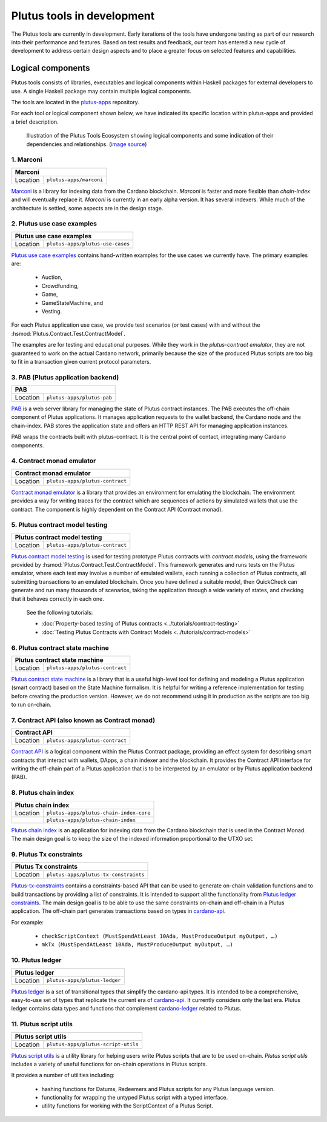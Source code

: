 .. _plutus_tools_component_descriptions:

Plutus tools in development 
=====================================

The Plutus tools are currently in development. Early iterations of the tools have undergone testing as part of our research into their performance and features. Based on test results and feedback, our team has entered a new cycle of development to address certain design aspects and to place a greater focus on selected features and capabilities. 

Logical components
----------------------------------------------------

Plutus tools consists of libraries, executables and logical components within Haskell packages for external developers to use. 
A single Haskell package may contain multiple logical components. 

The tools are located in the `plutus-apps <https://github.com/input-output-hk/plutus-apps>`_ repository. 

For each tool or logical component shown below, we have indicated its specific location within plutus-apps and provided a brief description. 

.. figure:: ./plutus-tools-ecosystem.png

    Illustration of the Plutus Tools Ecosystem showing logical components and some indication of their dependencies and relationships. (`image source <https://www.plantuml.com/plantuml/uml/tLRDRYCt3BxxATXScW2nS-cffqsyQJT0iWqI1q5F0Jr3nq8qqa3a-0T5txsIHhRbHdRhGoy5vY3-y1C_YfJc2miwwHez-46PIdSrmLoavP-lhXmkH-zAvjsqOtALDK96HfLjhbgD9iGCMMgjfbVZduQFGVNoS7_L80ivhteRswQr9iIq0Vz7w8mFRhm2P4umirhRfJBle9KXG5F3dbavzYiB7HDeMw7MQu-npVBp1eFxwzz_UvcylTvDlhtTt_vw-_th-SLW84eqmLTgjLttwDPg7dYivpKBDM-tApclqDLex7TRqoMS9Mbel7ZcvQVEC22CUpK4zGYUnJfYcFhSFXYiWLhnHwI1WHW3jgrM5OgoXWCHhLZ8X5MCgUQe3D22Z31mLyq16PwirZFhbdwdooXCiVe84aVa9-AkeL-SRKPddjfd0cFhQ5iMzgblSWu6s5a2gxk-aWmvtSkjfAb-9tS9jdDsQftbeI5PMjTpR7Kd7PUJU4MjIVmEhpUtgNpnI3UvBACT0ZKoTSxandQcHhS-x-4drkf0uZ5A44MWodBqFhk0FmRWIHb1PSYbeEVAgLPUHEMXlHA2DdB_Xln1MeDMK-Vt2wfWKxBUg61c7Sn9jw53mm0mB9qIWeJ84P4zCHH0H_5SANZMOCqmdgwdLaZmFXPsbril7yXgD2g3Z0F-dQbfjGEAEeZA0sZNkvQC_5JmJGHddOOQ1M7cR9EVLzwkaQtYd6pKKapGOINmO0tMVq-wmN21A9_2Gx_whnBq7m9Ng76g2PQuFdO6NilYKFMZqbjItm-hdUr0hfEvOgXwO0Q4B68unL2QwyUxlc8LccsznC8x6N8ej6qKMA1MTQBTcIeiuiGNmwUTqdxXq30cr-aQMcSNgWwrmdZLW9tbAOtWLMaTO6fg7LKe_TdDS65Ty4tqPPLJBrTliYfMJbR_lweL-MzwFRQwvxJV-t2-aGELYqETdbyqyMe9IQH9pf-E4Tn9IfEuC6gWZ92ROKKvKdIqircgL8ikKiF23lj3tSErZeJgK20qG4sdKJos_n3Qpm3f9eVpn-kRY-CbkqrOdwksiHpi6zg8ksg4vCn2EMl2onxufsHJ1RARuNXQpu923rZDlIrFBUeX6S9n7iZkFYxtsscktkT3JGlIqDYQT7uyvOFe-p-U2Erl7M8Rr8gRupmcn07-8UoNyqXwY8OJdveNfZ4oPQ-frq1G0QsmQJNnYOYFE0rWrpTmdX3pU_-cxwQBqq6VLUgXXBwLJuJofNT20QKqBUGfez1HJ0_wHBhqHtBeHwrZubrWUY__hVl-ZqLXrw9_uH7C3GUY9gjJ8_9_bUFkfTlrCqQAEXvK9bZSiN0v5K7BiSKRvFJuV79FYC-ciyob69P6SEz_lLpNu7SgSZw76KhHEutQF-_nv-0BcRfhz5y0>`_)

1. Marconi
~~~~~~~~~~~~~

+--------------+--------------------------------------------+
| Marconi                                                   |
+==============+============================================+
| Location     | ``plutus-apps/marconi``                    |
+--------------+--------------------------------------------+

`Marconi <https://github.com/input-output-hk/plutus-apps/tree/main/marconi>`_ is a library for indexing data from the Cardano blockchain. 
`Marconi` is faster and more flexible than `chain-index` and will eventually replace it. 
`Marconi` is currently in an early alpha version. It has several indexers. 
While much of the architecture is settled, some aspects are in the design stage. 

2. Plutus use case examples
~~~~~~~~~~~~~~~~~~~~~~~~~~~~~~

+--------------+--------------------------------------------+
| Plutus use case examples                                  |
+==============+============================================+
| Location     | ``plutus-apps/plutus-use-cases``           |
+--------------+--------------------------------------------+

`Plutus use case examples <https://github.com/input-output-hk/plutus-apps/tree/main/plutus-use-cases>`_ contains hand-written examples for the use cases we currently have. 
The primary examples are: 

   * Auction, 
   * Crowdfunding, 
   * Game, 
   * GameStateMachine, and 
   * Vesting. 

For each Plutus application use case, we provide test scenarios (or test cases) with and without the :hsmod:`Plutus.Contract.Test.ContractModel`.

The examples are for testing and educational purposes. 
While they work in the `plutus-contract emulator`, they are not guaranteed to work on the actual Cardano network, primarily because the size of the produced Plutus scripts are too big to fit in a transaction given current protocol parameters. 

3. PAB (Plutus application backend)
~~~~~~~~~~~~~~~~~~~~~~~~~~~~~~~~~~~~~~

+--------------+--------------------------------------------+
| PAB                                                       |
+==============+============================================+
| Location     | ``plutus-apps/plutus-pab``                 |
+--------------+--------------------------------------------+

`PAB <https://github.com/input-output-hk/plutus-apps/tree/main/plutus-pab>`_ 
is a web server library for managing the state of Plutus contract instances. 
The PAB executes the off-chain component of Plutus applications. It manages 
application requests to the wallet backend, the Cardano node and the chain-index. 
PAB stores the application state and offers an HTTP REST API for managing application 
instances. 

PAB wraps the contracts built with plutus-contract. It is the central point of 
contact, integrating many Cardano components. 

4. Contract monad emulator
~~~~~~~~~~~~~~~~~~~~~~~~~~~~~

+--------------+--------------------------------------------+
| Contract monad emulator                                   |
+==============+============================================+
| Location     | ``plutus-apps/plutus-contract``            |
+--------------+--------------------------------------------+

`Contract monad emulator <https://github.com/input-output-hk/plutus-apps/tree/main/plutus-contract>`_ is a library that provides an environment for emulating the blockchain. 
The environment provides a way for writing traces for the contract which are sequences of actions by simulated wallets that use the contract. 
The component is highly dependent on the Contract API (Contract monad). 

5. Plutus contract model testing
~~~~~~~~~~~~~~~~~~~~~~~~~~~~~~~~~~~

+--------------+--------------------------------------------+
| Plutus contract model testing                             |
+==============+============================================+
| Location     | ``plutus-apps/plutus-contract``            |
+--------------+--------------------------------------------+

`Plutus contract model testing <https://github.com/input-output-hk/plutus-apps/blob/main/plutus-contract/src/Plutus/Contract/Test/ContractModel.hs>`_ is used for testing prototype Plutus contracts with *contract models*, using the framework provided by :hsmod:`Plutus.Contract.Test.ContractModel`. 
This framework generates and runs tests on the Plutus emulator, where each test may involve a number of emulated wallets, each running a collection of Plutus contracts, all submitting transactions to an emulated blockchain. 
Once you have defined a suitable model, then QuickCheck can generate and run many thousands of scenarios, taking the application through a wide variety of states, and checking that it behaves correctly in each one. 

   See the following tutorials: 
   
   * :doc:`Property-based testing of Plutus contracts <../tutorials/contract-testing>` 
   * :doc:`Testing Plutus Contracts with Contract Models <../tutorials/contract-models>` 

6. Plutus contract state machine
~~~~~~~~~~~~~~~~~~~~~~~~~~~~~~~~~~~

+--------------+--------------------------------------------+
| Plutus contract state machine                             |
+==============+============================================+
| Location     | ``plutus-apps/plutus-contract``            |
+--------------+--------------------------------------------+

`Plutus contract state machine <https://github.com/input-output-hk/plutus-apps/blob/main/plutus-contract/src/Plutus/Contract/StateMachine.hs>`_ is a library that is a useful high-level tool for defining and modeling a Plutus application (smart contract) based on the State Machine formalism. 
It is helpful for writing a reference implementation for testing before creating the production version. 
However, we do not recommend using it in production as the scripts are too big to run on-chain. 

7. Contract API (also known as Contract monad)
~~~~~~~~~~~~~~~~~~~~~~~~~~~~~~~~~~~~~~~~~~~~~~~~~~~~~~~

+--------------+--------------------------------------------+
| Contract API                                              |
+==============+============================================+
| Location     | ``plutus-apps/plutus-contract``            |
+--------------+--------------------------------------------+

`Contract API <https://github.com/input-output-hk/plutus-apps/tree/main/plutus-contract>`_ is a logical component within the Plutus Contract package, providing an effect system for describing smart contracts that interact with wallets, DApps, a chain indexer and the blockchain. 
It provides the Contract API interface for writing the off-chain part of a Plutus application that is to be interpreted by an emulator or by Plutus application backend (PAB). 

8. Plutus chain index
~~~~~~~~~~~~~~~~~~~~~~~~

+--------------+--------------------------------------------+
| Plutus chain index                                        |
+==============+============================================+
| Location     | ``plutus-apps/plutus-chain-index-core``    |
+--------------+--------------------------------------------+
|              | ``plutus-apps/plutus-chain-index``         |
+--------------+--------------------------------------------+

`Plutus chain index <https://github.com/input-output-hk/plutus-apps/tree/main/plutus-chain-index-core>`_ 
is an application for indexing data from the Cardano blockchain that is used in the Contract Monad. 
The main design goal is to keep the size of the indexed information proportional to the UTXO set. 

9. Plutus Tx constraints
~~~~~~~~~~~~~~~~~~~~~~~~~~~~

+--------------+--------------------------------------------+
| Plutus Tx constraints                                     |
+==============+============================================+
| Location     | ``plutus-apps/plutus-tx-constraints``      |
+--------------+--------------------------------------------+

`Plutus-tx-constraints <https://github.com/input-output-hk/plutus-apps/tree/main/plutus-tx-constraints>`_ contains a constraints-based API that can be used to generate on-chain validation functions and to build transactions by providing a list of constraints. 
It is intended to support all the functionality from `Plutus ledger constraints <https://github.com/input-output-hk/plutus-apps/tree/main/plutus-ledger-constraints>`_. 
The main design goal is to be able to use the same constraints on-chain and off-chain in a Plutus application. 
The off-chain part generates transactions based on types in `cardano-api <https://input-output-hk.github.io/cardano-node/cardano-api/lib/Cardano-Api.html>`_. 

For example:

   * ``checkScriptContext (MustSpendAtLeast 10Ada, MustProduceOutput myOutput, …)``
   * ``mkTx (MustSpendAtLeast 10Ada, MustProduceOutput myOutput, …)``

10. Plutus ledger
~~~~~~~~~~~~~~~~~~~~

+--------------+--------------------------------------------+
| Plutus ledger                                             |
+==============+============================================+
| Location     | ``plutus-apps/plutus-ledger``              |
+--------------+--------------------------------------------+

`Plutus ledger <https://github.com/input-output-hk/plutus-apps/tree/main/plutus-ledger>`_ is a set of transitional types that simplify the cardano-api types. 
It is intended to be a comprehensive, easy-to-use set of types that replicate the current era of `cardano-api <https://input-output-hk.github.io/cardano-node/cardano-api/lib/Cardano-Api.html>`_. 
It currently considers only the last era. 
Plutus ledger contains data types and functions that complement `cardano-ledger <https://github.com/input-output-hk/cardano-ledger>`_ related to Plutus. 

11. Plutus script utils
~~~~~~~~~~~~~~~~~~~~~~~~~~

+--------------+--------------------------------------------+
| Plutus script utils                                       |
+==============+============================================+
| Location     | ``plutus-apps/plutus-script-utils``        |
+--------------+--------------------------------------------+

`Plutus script utils <https://github.com/input-output-hk/plutus-apps/tree/main/plutus-script-utils>`_ is a utility library for helping users write Plutus scripts that are to be used on-chain. `Plutus script utils` includes a variety of useful functions for on-chain operations in Plutus scripts. 

It provides a number of utilities including: 

   * hashing functions for Datums, Redeemers and Plutus scripts for any Plutus language version. 
   * functionality for wrapping the untyped Plutus script with a typed interface. 
   * utility functions for working with the ScriptContext of a Plutus Script. 

